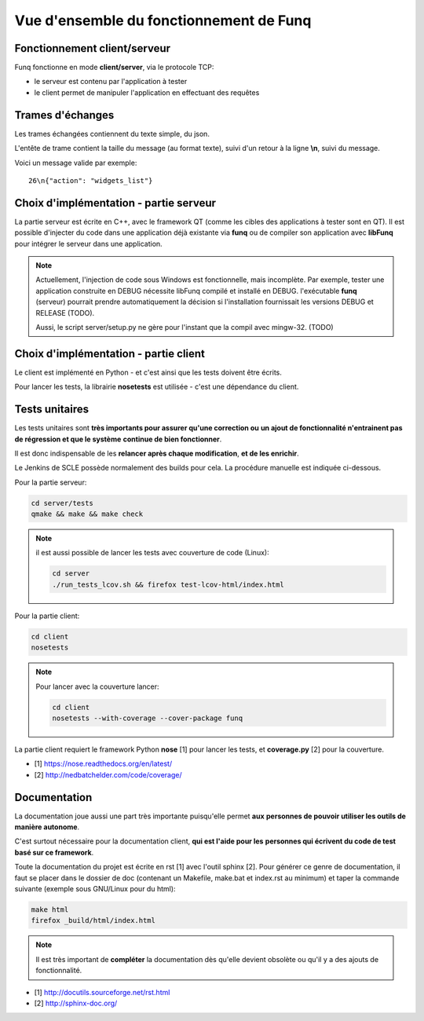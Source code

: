 Vue d'ensemble du fonctionnement de Funq
========================================

Fonctionnement client/serveur
-----------------------------

Funq fonctionne en mode **client/server**, via le protocole TCP:

* le serveur est contenu par l'application à tester
* le client permet de manipuler l'application en effectuant des requêtes

.. _trames-echanges:

Trames d'échanges
-----------------

Les trames échangées contiennent du texte simple, du json.

L'entête de trame contient la taille du message (au format texte), suivi
d'un retour à la ligne **\\n**, suivi du message.

Voici un message valide par exemple::
  
  26\n{"action": "widgets_list"}

Choix d'implémentation - partie serveur
---------------------------------------

La partie serveur est écrite en C++, avec le framework QT (comme les cibles des
applications à tester sont en QT). Il est possible d'injecter du code dans une
application déjà existante via **funq** ou de compiler son application avec **libFunq**
pour intégrer le serveur dans une application.

.. note::
  
  Actuellement, l'injection de code sous Windows est fonctionnelle, mais
  incomplète. Par exemple, tester une application construite en DEBUG nécessite
  libFunq compilé et installé en DEBUG. l'exécutable **funq** (serveur) pourrait
  prendre automatiquement la décision si l'installation fournissait les versions DEBUG
  et RELEASE (TODO).
  
  Aussi, le script server/setup.py ne gère pour l'instant que la compil avec
  mingw-32. (TODO)

Choix d'implémentation - partie client
--------------------------------------

Le client est implémenté en Python - et c'est ainsi que les tests doivent être écrits.

Pour lancer les tests, la librairie **nosetests** est utilisée - c'est une
dépendance du client.

Tests unitaires
---------------

Les tests unitaires sont **très importants pour assurer qu'une correction ou**
**un ajout de fonctionnalité n'entrainent pas de régression et que le système**
**continue de bien fonctionner**.

Il est donc indispensable de les **relancer après chaque modification**, **et de les enrichir**.

Le Jenkins de SCLE possède normalement des builds pour cela. La procédure manuelle
est indiquée ci-dessous.

Pour la partie serveur:

.. code-block:: bash
  
  cd server/tests
  qmake && make && make check

.. note::
  
  il est aussi possible de lancer les tests avec couverture de code (Linux):
  
  .. code-block:: bash
    
    cd server
    ./run_tests_lcov.sh && firefox test-lcov-html/index.html

Pour la partie client:

.. code-block:: bash
  
  cd client
  nosetests

.. note::
  
  Pour lancer avec la couverture lancer:
  
  .. code-block:: bash
    
    cd client
    nosetests --with-coverage --cover-package funq

La partie client requiert le framework Python **nose** [1] pour lancer les tests,
et **coverage.py** [2] pour la couverture.

* [1] https://nose.readthedocs.org/en/latest/
* [2] http://nedbatchelder.com/code/coverage/

Documentation
-------------

La documentation joue aussi une part très importante puisqu'elle permet **aux**
**personnes de pouvoir utiliser les outils de manière autonome**.

C'est surtout nécessaire pour la documentation client, **qui est l'aide pour les**
**personnes qui écrivent du code de test basé sur ce framework**.

Toute la documentation du projet est écrite en rst [1] avec l'outil sphinx [2].
Pour générer ce genre de documentation, il faut se placer dans le dossier de doc
(contenant un Makefile, make.bat et index.rst au minimum) et taper la commande
suivante (exemple sous GNU/Linux pour du html):

.. code-block:: bash
  
  make html
  firefox _build/html/index.html

.. note::
  
  Il est très important de **compléter** la documentation dès qu'elle devient obsolète
  ou qu'il y a des ajouts de fonctionnalité.

* [1] http://docutils.sourceforge.net/rst.html
* [2] http://sphinx-doc.org/
